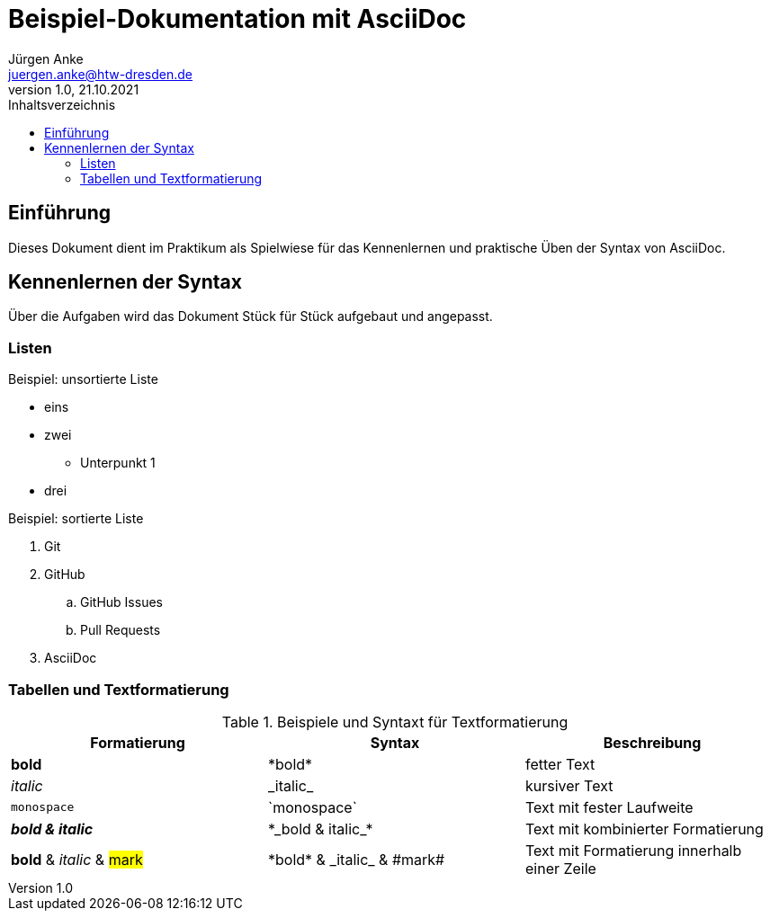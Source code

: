= Beispiel-Dokumentation mit AsciiDoc 
Jürgen Anke <juergen.anke@htw-dresden.de> 
1.0, 21.10.2021 
:toc: 
:toc-title: Inhaltsverzeichnis
// Platzhalter für weitere Dokumenten-Attribute 

== Einführung
Dieses Dokument dient im Praktikum als Spielwiese für das Kennenlernen und praktische Üben der Syntax von AsciiDoc.

== Kennenlernen der Syntax

Über die Aufgaben wird das Dokument Stück für Stück aufgebaut und angepasst.

=== Listen

.Beispiel: unsortierte Liste 
// Platzhalter
* eins
* zwei
** Unterpunkt 1
* drei

.Beispiel: sortierte Liste
// Platzhalter
. Git
. GitHub
.. GitHub Issues
.. Pull Requests
. AsciiDoc

=== Tabellen und Textformatierung
.Beispiele und Syntaxt für Textformatierung
|===
|Formatierung |Syntax | Beschreibung 

|*bold*
|+*bold*+
|fetter Text

|_italic_
|+_italic_+
|kursiver Text

|`monospace`
|+`monospace`+
|Text mit fester Laufweite

|*_bold & italic_*
|+*_bold & italic_*+
|Text mit kombinierter Formatierung 

|*bold* & _italic_ & #mark#
|+*bold* & _italic_ & #mark#+
|Text mit Formatierung innerhalb einer Zeile

|===